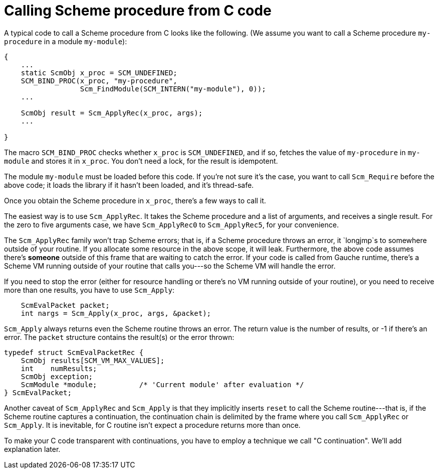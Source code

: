 # Calling Scheme procedure from C code

A typical code to call a Scheme procedure from C looks like the following.
(We assume you want to call a Scheme procedure `my-procedure` in
a module `my-module`):

[source,c]
----
{
    ...
    static ScmObj x_proc = SCM_UNDEFINED;
    SCM_BIND_PROC(x_proc, "my-procedure", 
                  Scm_FindModule(SCM_INTERN("my-module"), 0));
    ...

    ScmObj result = Scm_ApplyRec(x_proc, args);
    ...

}
----

The macro `SCM_BIND_PROC` checks whether `x_proc` is `SCM_UNDEFINED`, and
if so, fetches the value of `my-procedure` in `my-module` and stores
it in `x_proc`.  You don't need a lock, for the result is idempotent.

The module `my-module` must be loaded before this code.  If you're not
sure it's the case, you want to call `Scm_Require` before the above code;
it loads the library if it hasn't been loaded, and it's thread-safe.

Once you obtain the Scheme procedure in `x_proc`, there's a few
ways to call it.

The easiest way is to use `Scm_ApplyRec`. It takes the Scheme procedure
and a list of arguments, and receives a single result.  For the zero to
five arguments case, we have `Scm_ApplyRec0` to `Scm_ApplyRec5`,
for your convenience.

The `Scm_ApplyRec` family won't trap Scheme errors; that is, if a Scheme
procedure throws an error, it `longjmp`s to somewhere outside of your
routine.  If you allocate some resource in the above scope, it will leak.
Furthermore, the above code assumes there's **someone** outside of this
frame that are waiting to catch the error.   If your code is
called from Gauche runtime, there's a Scheme VM running outside of
your routine that calls you---so the Scheme VM will handle the error.

If you need to stop the error (either for resource handling or
there's no VM running outside of your routine), or you need to receive
more than one results, you have to use `Scm_Apply`:


[source,c]
----
    ScmEvalPacket packet;
    int nargs = Scm_Apply(x_proc, args, &packet);
----

`Scm_Apply` always returns even the Scheme routine throws an error.
The return value is the number of results, or -1 if there's an error.
The `packet` structure contains the result(s) or the error thrown:

[source,c]
----
typedef struct ScmEvalPacketRec {
    ScmObj results[SCM_VM_MAX_VALUES];
    int    numResults;
    ScmObj exception;
    ScmModule *module;          /* 'Current module' after evaluation */
} ScmEvalPacket;
----

Another caveat of `Scm_ApplyRec` and `Scm_Apply` is that they implicitly
inserts `reset` to call the Scheme routine---that is, if the Scheme
routine captures a continuation, the continuation chain is delimited
by the frame where you call `Scm_ApplyRec` or `Scm_Apply`.  It is inevitable,
for C routine isn't expect a procedure returns more than once.

To make your C code transparent with continuations, you have to employ
a technique we call "C continuation".  We'll add explanation later.
